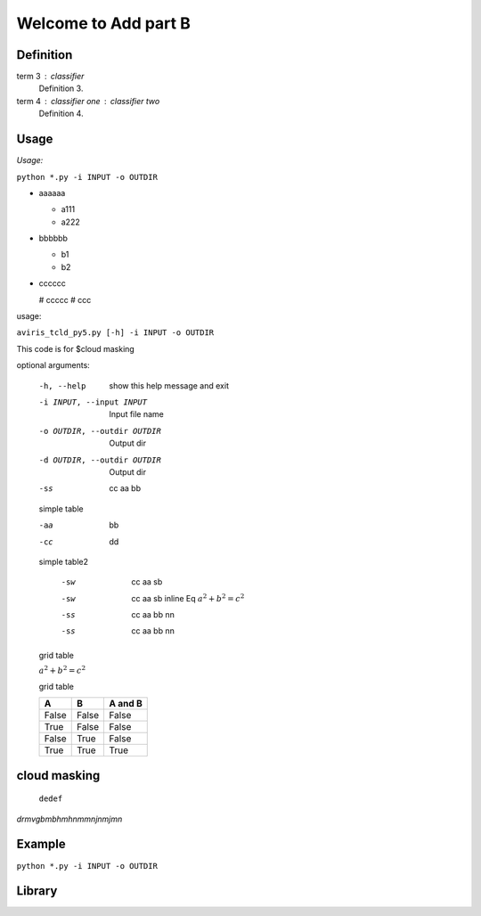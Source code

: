 

Welcome to Add part B
=====================

Definition
----------

term 3 : classifier
    Definition 3.

term 4 : classifier one : classifier two
    Definition 4.


Usage
-----

*Usage:* 

``python *.py -i INPUT -o OUTDIR``

- aaaaaa

  + a111
  + a222

- bbbbbb

  * b1
  * b2

- cccccc

  # ccccc
  # ccc

usage: 

``aviris_tcld_py5.py [-h] -i INPUT -o OUTDIR``

This code is for $cloud masking

optional arguments:

  -h, --help
                   show this help message and exit

  -i INPUT, --input INPUT   Input file name

  -o OUTDIR, --outdir OUTDIR  Output dir

  -d OUTDIR, --outdir OUTDIR  Output dir

  -ss  cc aa bb

  simple table 

  -aa   bb

  -cc   dd
  
  simple table2   

    -sw   cc   aa sb 

    -sw   cc aa   sb inline Eq :math:`a^2 + b^2 = c^2`

    -ss   cc aa bb   nn

    -ss   cc aa bb nn

  grid table

  :math:`a^2 + b^2 = c^2`
  
  grid table

  =====  =====  =======
    A      B    A and B
  =====  =====  =======
  False  False  False
  True   False  False
  False  True   False
  True   True   True
  =====  =====  =======


cloud masking
--------------

  ``dedef``

*drmvgbmbhmhnmmnjnmjmn*

.. image::./ownimg/f130612_flightline.png
    :scale: 50%
    :align: center
    :alt: alternate text

.. math:: 
  :nowrap:

  \begin{align}
    y    & =  ax^2+bx+c \\
    f(x) & =  x^2+2xy+y^2
  \end{align}

  \begin{align*}
    y    & = ax^2 +bx + c \\
    f(x) & = x^2 +2xy + y^2
  \end{align*}

Example
-------

``python *.py -i INPUT -o OUTDIR``

Library
-------

.. code-block:: python
  :linenos:
  :dedent: 0

  import numpy as np
  def get_envi_header_dict(hdr):
    #Get all "key = {val}" type matches
    regex=re.compile(r"^(.+?)\s*=\s*{\n((?:.|\n)*?)}$",re.M|re.I)#

    matches = regex.findall(hdr)

    #Remove them from the header
    subhdr2=regex.sub('',hdr)
    #Get all "key = val" type matches
    regex=re.compile(r'^(.+?)\s*=\s*(.*?)$',re.M|re.I)

    matches.extend(regex.findall(subhdr2))

    return dict(matches)
